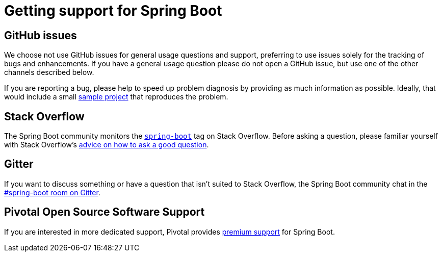 = Getting support for Spring Boot

== GitHub issues
We choose not use GitHub issues for general usage questions and support, preferring to
use issues solely for the tracking of bugs and enhancements. If you have a general
usage question please do not open a GitHub issue, but use one of the other channels
described below.

If you are reporting a bug, please help to speed up problem diagnosis by providing as
much information as possible. Ideally, that would include a small
https://github.com/spring-projects/spring-boot-issues[sample project] that reproduces the
problem.

== Stack Overflow
The Spring Boot community monitors the
http://stackoverflow.com/tags/spring-boot[`spring-boot`] tag on Stack Overflow. Before
asking a question, please familiar yourself with Stack Overflow's
https://stackoverflow.com/help/how-to-ask[advice on how to ask a good question].

== Gitter
If you want to discuss something or have a question that isn't suited to Stack Overflow,
the Spring Boot community chat in the
https://gitter.im/spring-projects/spring-boot[#spring-boot room on Gitter].

== Pivotal Open Source Software Support
If you are interested in more dedicated support, Pivotal provides
https://pivotal.io/support/oss[premium support] for Spring Boot.

